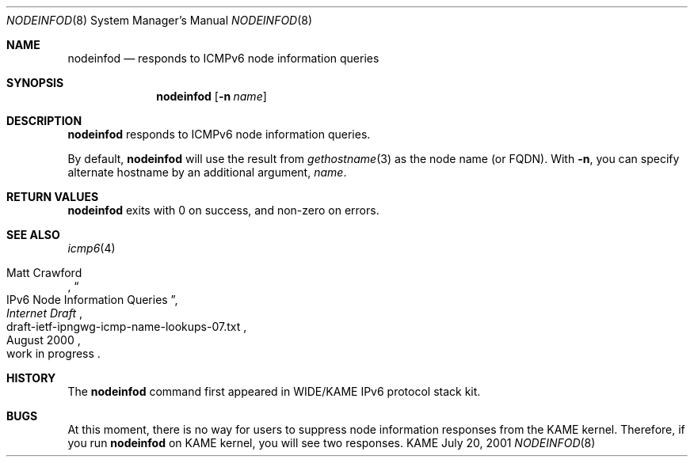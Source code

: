 .\"	$KAME: nodeinfod.8,v 1.2 2001/07/20 05:13:37 itojun Exp $
.\"
.\" Copyright (C) 2001 WIDE Project.
.\" All rights reserved.
.\"
.\" Redistribution and use in source and binary forms, with or without
.\" modification, are permitted provided that the following conditions
.\" are met:
.\" 1. Redistributions of source code must retain the above copyright
.\"    notice, this list of conditions and the following disclaimer.
.\" 2. Redistributions in binary form must reproduce the above copyright
.\"    notice, this list of conditions and the following disclaimer in the
.\"    documentation and/or other materials provided with the distribution.
.\" 3. Neither the name of the project nor the names of its contributors
.\"    may be used to endorse or promote products derived from this software
.\"    without specific prior written permission.
.\"
.\" THIS SOFTWARE IS PROVIDED BY THE PROJECT AND CONTRIBUTORS ``AS IS'' AND
.\" ANY EXPRESS OR IMPLIED WARRANTIES, INCLUDING, BUT NOT LIMITED TO, THE
.\" IMPLIED WARRANTIES OF MERCHANTABILITY AND FITNESS FOR A PARTICULAR PURPOSE
.\" ARE DISCLAIMED.  IN NO EVENT SHALL THE PROJECT OR CONTRIBUTORS BE LIABLE
.\" FOR ANY DIRECT, INDIRECT, INCIDENTAL, SPECIAL, EXEMPLARY, OR CONSEQUENTIAL
.\" DAMAGES (INCLUDING, BUT NOT LIMITED TO, PROCUREMENT OF SUBSTITUTE GOODS
.\" OR SERVICES; LOSS OF USE, DATA, OR PROFITS; OR BUSINESS INTERRUPTION)
.\" HOWEVER CAUSED AND ON ANY THEORY OF LIABILITY, WHETHER IN CONTRACT, STRICT
.\" LIABILITY, OR TORT (INCLUDING NEGLIGENCE OR OTHERWISE) ARISING IN ANY WAY
.\" OUT OF THE USE OF THIS SOFTWARE, EVEN IF ADVISED OF THE POSSIBILITY OF
.\" SUCH DAMAGE.
.\"
.Dd July 20, 2001
.Dt NODEINFOD 8
.Os KAME
.\"
.Sh NAME
.Nm nodeinfod
.Nd responds to ICMPv6 node information queries
.\"
.Sh SYNOPSIS
.Nm
.Op Fl n Ar name
.\"
.Sh DESCRIPTION
.Nm
responds to ICMPv6 node information queries.
.Pp
By default,
.Nm
will use the result from
.Xr gethostname 3
as the node name
.Pq or FQDN .
With
.Fl n ,
you can specify alternate hostname by an additional argument,
.Ar name .
.\"
.Sh RETURN VALUES
.Nm
exits with 0 on success, and non-zero on errors.
.\"
.Sh SEE ALSO
.Xr icmp6 4
.Pp
.Rs
.%A Matt Crawford
.%T IPv6 Node Information Queries
.%D August 2000
.%B Internet Draft
.%N draft-ietf-ipngwg-icmp-name-lookups-07.txt
.%O work in progress
.Re
.\"
.Sh HISTORY
The
.Nm
command first appeared in WIDE/KAME IPv6 protocol stack kit.
.\"
.Sh BUGS
At this moment, there is no way for users to suppress node information
responses from the KAME kernel.
Therefore, if you run
.Nm
on KAME kernel, you will see two responses.
